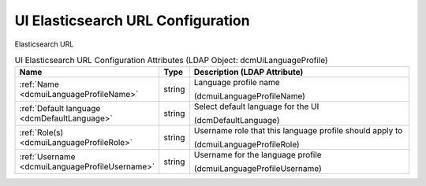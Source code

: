 UI Elasticsearch URL Configuration
==================================
Elasticsearch URL

.. tabularcolumns:: |p{4cm}|l|p{8cm}|
.. csv-table:: UI Elasticsearch URL Configuration Attributes (LDAP Object: dcmUiLanguageProfile)
    :header: Name, Type, Description (LDAP Attribute)
    :widths: 23, 7, 70

    "
    .. _dcmuiLanguageProfileName:

    :ref:`Name <dcmuiLanguageProfileName>`",string,"Language profile name

    (dcmuiLanguageProfileName)"
    "
    .. _dcmDefaultLanguage:

    :ref:`Default language <dcmDefaultLanguage>`",string,"Select default language for the UI

    (dcmDefaultLanguage)"
    "
    .. _dcmuiLanguageProfileRole:

    :ref:`Role(s) <dcmuiLanguageProfileRole>`",string,"Username role that this language profile should apply to

    (dcmuiLanguageProfileRole)"
    "
    .. _dcmuiLanguageProfileUsername:

    :ref:`Username <dcmuiLanguageProfileUsername>`",string,"Username for the language profile

    (dcmuiLanguageProfileUsername)"

